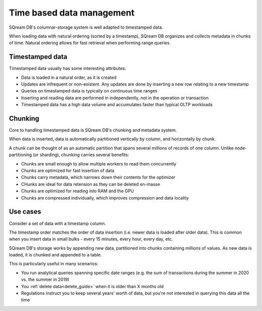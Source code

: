 .. _time_based_data_management:

***************************
Time based data management
***************************

SQream DB's columnar-storage system is well adapted to timestamped data.

When loading data with natural ordering (sorted by a timestamp), SQream DB organizes and collects metadata in chunks of time.
Natural ordering allows for fast retrieval when performing range queries.

Timestamped data
===========================

Timestamped data usually has some interesting attributes:

* Data is loaded in a natural order, as it is created

* Updates are infrequent or non-existent. Any updates are done by inserting a new row relating to a new timestamp

* Queries on timestamped data is typically on continuous time ranges

* Inserting and reading data are performed in independently, not in the operation or transaction

* Timestamped data has a high data volume and accumulates faster than typical OLTP workloads

Chunking
=================

Core to handling timestamped data is SQream DB's chunking and metadata system.

When data is inserted, data is automatically partitioned vertically by column, and horizontally by chunk.

A chunk can be thought of as an automatic partition that spans several millions of records of one column.
Unlike node-partitioning (or sharding), chunking carries several benefits:

* Chunks are small enough to allow multiple workers to read them concurrently

* Chunks are optimized for fast insertion of data

* Chunks carry metadata, which narrows down their contents for the optimizer

* CHunks are ideal for data retension as they can be deleted en-masse

* Chunks are optimized for reading into RAM and the GPU

* Chunks are compressed individually, which improves compression and data locality


Use cases
============

Consider a set of data with a timestamp column.

The timestamp order matches the order of data insertion (i.e. newer data is loaded after older data).
This is common when you insert data in small bulks - every 15 minutes, every hour, every day, etc.

SQream DB's storage works by appending new data, partitioned into chunks containing millions of values.
As new data is loaded, it is chunked and appended to a table.

This is particularly useful in many scenarios:

* You run analytical queries spanning specific date ranges (e.g. the sum of transactions during the summer in 2020 vs. the summer in 2019)

* You :ref:`delete data<delete_guide>` when it is older than X months old

* Regulations instruct you to keep several years' worth of data, but you're not interested in querying this data all the time